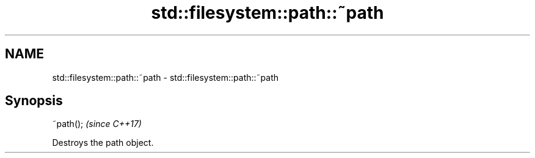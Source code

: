 .TH std::filesystem::path::~path 3 "2018.03.28" "http://cppreference.com" "C++ Standard Libary"
.SH NAME
std::filesystem::path::~path \- std::filesystem::path::~path

.SH Synopsis
   ~path();  \fI(since C++17)\fP

   Destroys the path object.
